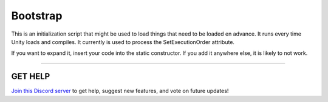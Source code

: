 =========
Bootstrap
=========

This is an initialization script that might be used to load things that need to be loaded en advance. It runs every time Unity loads and compiles.
It currently is used to process the SetExecutionOrder attribute.

If you want to expand it, insert your code into the static constructor. If you add it anywhere else, it is likely to not work.

****

**GET HELP**
------------

`Join this Discord server <https://discord.gg/CvG3p7Q>`_ to get help, suggest new features, and vote on future updates!

.. seealso::

    * `Attributes (C#) <https://docs.microsoft.com/en-us/dotnet/csharp/programming-guide/concepts/attributes/>`_
    * :ref:`SetExecutionOrder`